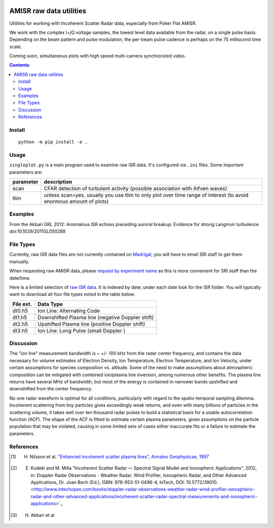 .. image:: https://zenodo.org/badge/DOI/10.5281/zenodo.164876.svg
   :target: https://doi.org/10.5281/zenodo.164876

.. image:: https://travis-ci.org/scivision/isrutils.svg?branch=master
    :target: https://travis-ci.org/scivision/isrutils
    
.. image:: https://coveralls.io/repos/github/scivision/isrutils/badge.svg?branch=master
    :target: https://coveralls.io/github/scivision/isrutils?branch=master

========================
AMISR raw data utilities
========================
Utilities for working with Incoherent Scatter Radar data, especially from Poker Flat AMISR.

We work with the complex I+jQ voltage samples, the lowest level data available from the radar, on a single pulse basis.
Depending on the beam pattern and pulse modulation, the per-beam pulse cadence is perhaps on the 75 milliscond time scale.

Coming soon, simultaneous plots with high speed multi-camera synchronized video.

.. contents::

Install
=======
::

    python -m pip install -e .

Usage
=====
``singleplot.py`` is a main program used to examine raw ISR data.
It's configured via ``.ini`` files.
Some important parameters are:

============ =======================
parameter    description
============ =======================
scan          CFAR detection of turbulent activity (possible association with Alfven waves)
tlim          unless scan=yes, usually you use tlim to only plot over time range of interest (to avoid enormous amount of plots)
============ =======================


Examples
========
From the Akbari GRL 2012: Anomalous ISR echoes preceding auroral breakup:
Evidence for strong Langmuir turbulence  doi:10.1029/2011GL050288

.. image:: gfx/Akbari2012_fig1a.png
    :scale: 50 %
    :alt: Figure 1a Akbari 2012

.. image:: gfx/Akbari2012_fig3a.png
    :scale: 40 %
    :alt: Figure 3a Akbari 2012

.. image:: gfx/Akbari2012_fig3b.png
    :scale: 40 %
    :alt: Figure 3b Akbari 2012

.. image:: gfx/Akbari2012_fig3c.png
    :scale: 50 %
    :alt: Figure 3c Akbari 2012



File Types
==========
Currently, raw ISR data files are *not* currently contained on `Madrigal <http://isr.sri.com/madrigal>`_, you will have to email SRI staff to get them manually.

When requesting raw AMISR data, please `request by experiment name <http://amisr.com/database/61/sched>`_ as this is more convenient for SRI staff than the date/time.

Here is a limited selection of `raw ISR data <https://bit.ly/pokerhist>`_.
It is indexed by date; under each date look for the ISR folder. You will typically want to download all four file types noted in the table below.

===========   ==================
File ext.      Data Type
===========   ==================
dt0.h5        Ion Line: Alternating Code
dt1.h5        Downshifted Plasma line (negative Doppler shift)
dt2.h5        Upshifted Plasma line (positive Doppler shift)
dt3.h5        Ion Line: Long Pulse (small Doppler )
===========   ==================


Discussion
==========

The "ion line" measurement bandwidth is ~ +/- 100 kHz from the radar center frequency, and contains the data necessary for volume estimates of Electron Density, Ion Temperature, Electron Temperature, and Ion Velocity,
under certain assumptions for species composition vs. altitude. Some of the need to make assumptions about atmospheric composition can be mitigated with combined ion/plasma line inversion, among numerous other benefits.
The plasma line returns have several MHz of bandwidth, but most of the energy is contained in narrower bands upshifted and downshifted from the center frequency.

No one radar waveform is optimal for all conditions, particularly with regard to the spatio-temporal sampling dilemma.
Incoherent scattering from tiny particles gives exceedingly weak returns, and even with many billions of particles in the scattering volume, it takes well over ten thousand radar pulses to build a statistical basis for a usable autocorrelation function (ACF).
The shape of the ACF is fitted to estimate certain plasma parameters, given assumptions on the particle population that may be violated, causing in some limited
sets of cases either inaccurate fits or a failure to estimate the parameters.



References
==========
.. [1] H. Nilsson et al. `"Enhanced incoherent scatter plasma lines", Annales Geophysicae, 1997 <http://dx.doi.org/10.1007/s00585-996-1462-z>`_
.. [2] E. Kudeki and M. Milla "Incoherent Scatter Radar — Spectral Signal Model and Ionospheric Applications", 2012, in:  Doppler Radar Observations - Weather Radar, Wind Profiler, Ionospheric Radar, and Other Advanced Applications, Dr. Joan Bech (Ed.), ISBN: 978-953-51-0496-4, InTech, DOI: 10.5772/39010. <http://www.intechopen.com/books/doppler-radar-observations-weather-radar-wind-profiler-ionospheric-radar-and-other-advanced-applications/incoherent-scatter-radar-spectral-measurements-and-ionospheric-applications>`_
.. [3] H. Akbari et al
